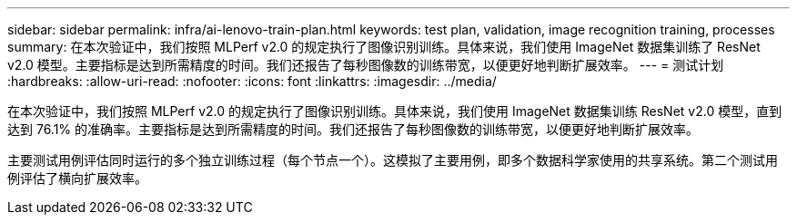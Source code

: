 ---
sidebar: sidebar 
permalink: infra/ai-lenovo-train-plan.html 
keywords: test plan, validation, image recognition training, processes 
summary: 在本次验证中，我们按照 MLPerf v2.0 的规定执行了图像识别训练。具体来说，我们使用 ImageNet 数据集训练了 ResNet v2.0 模型。主要指标是达到所需精度的时间。我们还报告了每秒图像数的训练带宽，以便更好地判断扩展效率。 
---
= 测试计划
:hardbreaks:
:allow-uri-read: 
:nofooter: 
:icons: font
:linkattrs: 
:imagesdir: ../media/


[role="lead"]
在本次验证中，我们按照 MLPerf v2.0 的规定执行了图像识别训练。具体来说，我们使用 ImageNet 数据集训练 ResNet v2.0 模型，直到达到 76.1% 的准确率。主要指标是达到所需精度的时间。我们还报告了每秒图像数的训练带宽，以便更好地判断扩展效率。

主要测试用例评估同时运行的多个独立训练过程（每个节点一个）。这模拟了主要用例，即多个数据科学家使用的共享系统。第二个测试用例评估了横向扩展效率。
